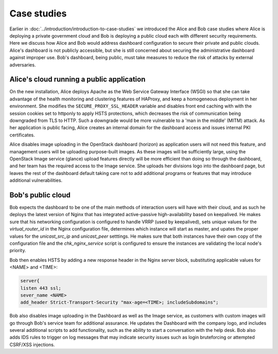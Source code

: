 ============
Case studies
============

Earlier in :doc:`../introduction/introduction-to-case-studies` we
introduced the Alice and Bob case studies where Alice is deploying a
private government cloud and Bob is deploying a public cloud each
with different security requirements. Here we discuss how Alice and
Bob would address dashboard configuration to secure their private and
public clouds. Alice's dashboard is not publicly accessible, but she
is still concerned about securing the administrative dashboard
against improper use. Bob's dashboard, being public, must take
measures to reduce the risk of attacks by external adversaries.

Alice's cloud running a public application
~~~~~~~~~~~~~~~~~~~~~~~~~~~~~~~~~~~~~~~~~~

On the new installation, Alice deploys Apache as the Web
Service Gateway Interface (WSGI) so that she can take advantage of
the health monitoring and clustering features of HAProxy, and keep
a homogeneous deployment in her environment. She modifies the
``SECURE_PROXY_SSL_HEADER`` variable and disables
front end caching with with the session cookies set to httponly to
apply HSTS protections, which decreases the risk of communication
being downgraded from TLS to HTTP. Such a downgrade would be more
vulnerable to a 'man in the middle' (MITM) attack. As her
application is public facing, Alice creates an internal domain for
the dashboard access and issues internal PKI certificates.

Alice disables image uploading in the OpenStack dashboard
(horizon) as application users will not need this feature, and
management users will be uploading purpose-built images. As these
images will be sufficiently large, using the OpenStack Image
service (glance) upload features directly will be more efficient
than doing so through the dashboard, and her team has the required
access to the Image service. She uploads her divisions logo into
the dashboard page, but leaves the rest of the dashboard default
taking care not to add additional programs or features that may
introduce additional vulnerabilities.

Bob's public cloud
~~~~~~~~~~~~~~~~~~

Bob expects the dashboard to be one of the main methods of interaction
users will have with their cloud, and as such he deploys the latest
version of Nginx that has integrated active-passive high-availability
based on keepalived. He makes sure that his networking configuration is
configured to handle VRRP (used by keepalived), sets unique values
for the `virtual_router_id` in the Nginx configuration file, determines
which instance will start as master, and upates the proper values for
the `unicast_src_ip` and `unicast_peer` setttings. He makes sure that
both instances have their own copy of the configuration file and the
`chk_nginx_service` script is configured to ensure the instances are
validating the local node's priority.

Bob then enables HSTS by adding a new response header in the Nginx
server block, substituting applicable values for <NAME> and <TIME>:

.. code:: console

   server{
   listen 443 ssl;
   sever_name <NAME>
   add_header Strict-Transport-Security "max-age=<TIME>; includeSubdomains";

Bob also disables image uploading in the Dashboard as well as the Image
service, as customers with custom images will go through Bob's service
team for additional assurance. He updates the Dashboard with the
company logo, and includes several additional scripts to add
functionality, such as the ability to start a conversation with the help
desk. Bob also adds IDS rules to trigger on log messages that may
indicate security issues such as login bruteforcing or attempted
CSRF/XSS injections.
